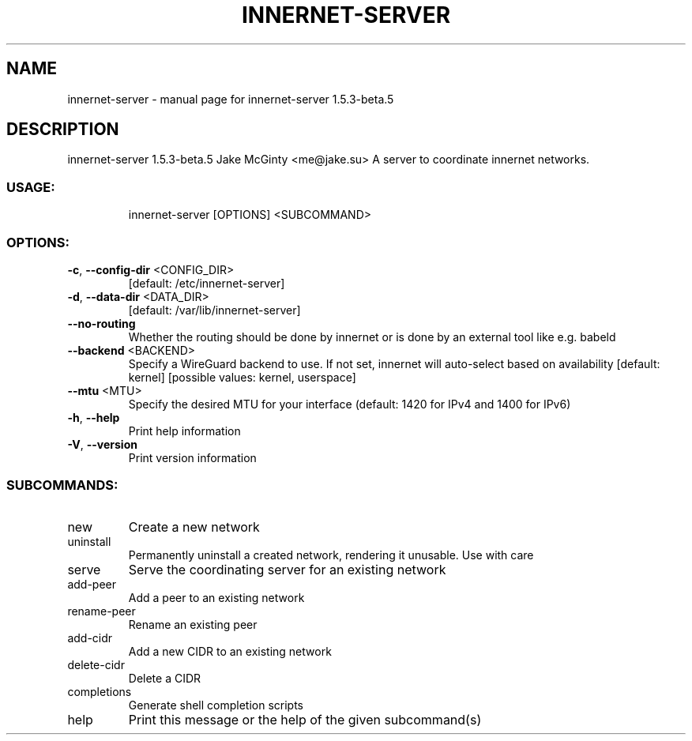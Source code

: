 .\" DO NOT MODIFY THIS FILE!  It was generated by help2man 1.48.5.
.TH INNERNET-SERVER "8" "January 2022" "innernet-server 1.5.3-beta.5" "System Administration Utilities"
.SH NAME
innernet-server \- manual page for innernet-server 1.5.3-beta.5
.SH DESCRIPTION
innernet\-server 1.5.3\-beta.5
Jake McGinty <me@jake.su>
A server to coordinate innernet networks.
.SS "USAGE:"
.IP
innernet\-server [OPTIONS] <SUBCOMMAND>
.SS "OPTIONS:"
.TP
\fB\-c\fR, \fB\-\-config\-dir\fR <CONFIG_DIR>
[default: /etc/innernet\-server]
.TP
\fB\-d\fR, \fB\-\-data\-dir\fR <DATA_DIR>
[default: /var/lib/innernet\-server]
.TP
\fB\-\-no\-routing\fR
Whether the routing should be done by innernet or is done by an
external tool like e.g. babeld
.TP
\fB\-\-backend\fR <BACKEND>
Specify a WireGuard backend to use. If not set, innernet will
auto\-select based on availability [default: kernel] [possible
values: kernel, userspace]
.TP
\fB\-\-mtu\fR <MTU>
Specify the desired MTU for your interface (default: 1420 for
IPv4 and 1400 for IPv6)
.TP
\fB\-h\fR, \fB\-\-help\fR
Print help information
.TP
\fB\-V\fR, \fB\-\-version\fR
Print version information
.SS "SUBCOMMANDS:"
.TP
new
Create a new network
.TP
uninstall
Permanently uninstall a created network, rendering it unusable. Use with care
.TP
serve
Serve the coordinating server for an existing network
.TP
add\-peer
Add a peer to an existing network
.TP
rename\-peer
Rename an existing peer
.TP
add\-cidr
Add a new CIDR to an existing network
.TP
delete\-cidr
Delete a CIDR
.TP
completions
Generate shell completion scripts
.TP
help
Print this message or the help of the given subcommand(s)

